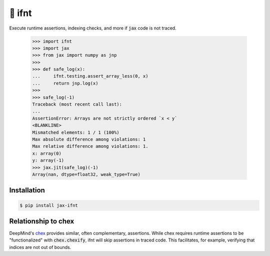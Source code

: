 🧪 ifnt
=======

.. image:: https://github.com/tillahoffmann/ifnt/actions/workflows/build.yml/badge.svg
    :target: https://github.com/tillahoffmann/ifnt/actions/workflows/build.yml
.. image:: https://readthedocs.org/projects/ifnt/badge/?version=latest
    :target: https://ifnt.readthedocs.io/en/latest/?badge=latest
.. image:: https://img.shields.io/pypi/v/jax-ifnt
    :target: https://pypi.org/project/jax-ifnt

Execute runtime assertions, indexing checks, and more if :code:`jax` code is not traced.

    >>> import ifnt
    >>> import jax
    >>> from jax import numpy as jnp
    >>>
    >>> def safe_log(x):
    ...     ifnt.testing.assert_array_less(0, x)
    ...     return jnp.log(x)
    >>>
    >>> safe_log(-1)
    Traceback (most recent call last):
    ...
    AssertionError: Arrays are not strictly ordered `x < y`
    <BLANKLINE>
    Mismatched elements: 1 / 1 (100%)
    Max absolute difference among violations: 1
    Max relative difference among violations: 1.
    x: array(0)
    y: array(-1)
    >>> jax.jit(safe_log)(-1)
    Array(nan, dtype=float32, weak_type=True)

Installation
------------

.. code-block:: bash

    $ pip install jax-ifnt

Relationship to chex
--------------------

DeepMind's `chex <https://github.com/google-deepmind/chex>`_ provides similar, often complementary, assertions. While chex requires runtime assertions to be "functionalized" with :code:`chex.chexify`, ifnt will skip assertions in traced code. This facilitates, for example, verifying that indices are not out of bounds.
